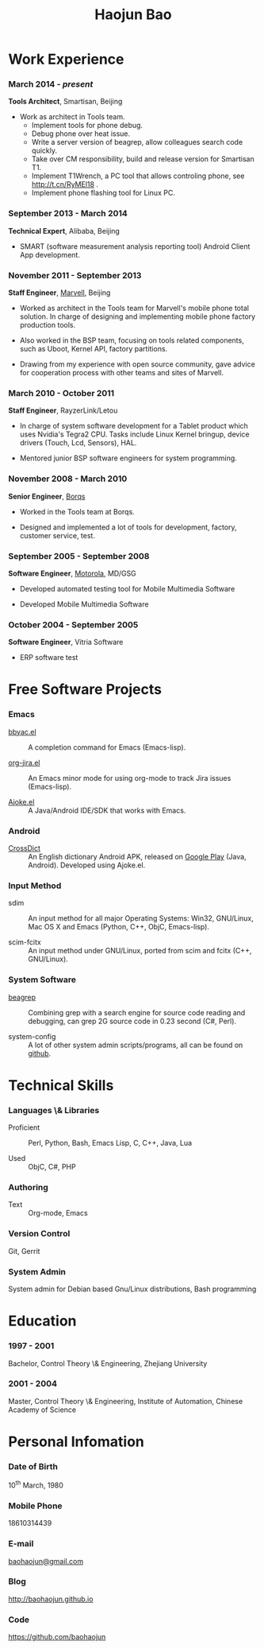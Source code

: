 #+OPTIONS: toc:nil H:10

#+LaTeX_HEADER: \usepackage{mycv}
#+BEGIN_LaTeX
\AtBeginDvi{\special{pdf:tounicode UTF8-UCS2}}
\begin{CJK*}{UTF8}{simsun}
#+END_LaTeX


#+MACRO: first  Haojun
#+MACRO: last   Bao
#+MACRO: full {{{first}}}{{{Last}}}
#+MACRO: phone  18610314439

#+TITLE: Haojun Bao



* Work Experience
*** March 2014 - /present/
    *Tools Architect*, Smartisan, Beijing

    - Work as architect in Tools team.
      * Implement tools for phone debug.
      * Debug phone over heat issue.
      * Write a server version of beagrep, allow colleagues search code quickly.
      * Take over CM responsibility, build and release version for Smartisan T1.
      * Implement T1Wrench, a PC tool that allows controling phone, see http://t.cn/RyMEl18 .
      * Implement phone flashing tool for Linux PC.

*** September 2013 - March 2014
    *Technical Expert*, Alibaba, Beijing
    - SMART (software measurement analysis reporting tool) Android
      Client App development.

*** November 2011 - September 2013
    *Staff Engineer*, [[http://marvell.com][Marvell]], Beijing

    - Worked as architect in the Tools team for Marvell's mobile phone
      total solution. In charge of designing and implementing mobile
      phone factory production tools.

    - Also worked in the BSP team, focusing on tools related
      components, such as Uboot, Kernel API, factory partitions.


    - Drawing from my experience with open source community, gave
      advice for cooperation process with other teams and sites of
      Marvell.


*** March 2010 - October 2011

    *Staff Engineer*, RayzerLink/Letou

    - In charge of system software development for a Tablet product
      which uses Nvidia's Tegra2 CPU. Tasks include Linux Kernel
      bringup, device drivers (Touch, Lcd, Sensors), HAL.

    - Mentored junior BSP software engineers for system programming.

*** November 2008 - March 2010

    *Senior Engineer*, [[http://www.borqs.com][Borqs]]

    - Worked in the Tools team at Borqs.

    - Designed and implemented a lot of tools for development,
      factory, customer service, test.

*** September 2005 - September 2008

    *Software Engineer*, [[http://motorola.com][Motorola]],  MD/GSG

    - Developed automated testing tool for Mobile Multimedia Software

    - Developed Mobile Multimedia Software

*** October 2004 - September 2005
    *Software Engineer*, Vitria Software

    - ERP software test

* Free Software Projects

*** Emacs
  - [[http://github.com/baohaojun/bbyac][bbyac.el]] ::  A completion command for Emacs (Emacs-lisp).

  - [[https://github.com/baohaojun/org-jira][org-jira.el]] ::  An Emacs minor mode for using org-mode to track
                    Jira issues (Emacs-lisp).

  - [[https://github.com/baohaojun/ajoke][Ajoke.el]] :: A Java/Android IDE/SDK that works with Emacs.

*** Android

  - [[https://github.com/baohaojun/BTAndroidWebViewSelection][CrossDict]] :: An English dictionary Android APK, released on [[https://play.google.com/store/apps/details?id=com.baohaojun.crossdict][Google
                 Play]] (Java, Android). Developed using Ajoke.el.
*** Input Method
  - sdim :: An input method for all major Operating Systems: Win32,
            GNU/Linux, Mac OS X and Emacs (Python, C++, ObjC,
            Emacs-lisp).

  - scim-fcitx ::  An input method under GNU/Linux, ported from scim
                   and fcitx (C++, GNU/Linux).

*** System Software

  - [[https://github.com/baohaojun/beagrep][beagrep]] :: Combining grep with a search engine for source code
               reading and debugging, can grep 2G source code in 0.23
               second (C#, Perl).

  - system-config :: A lot of other system admin scripts/programs, all
                     can be found on [[https://github.com/baohaojun][github]].


* Technical Skills

*** Languages \& Libraries
    - Proficient :: Perl, Python, Bash, Emacs Lisp, C, C++, Java, Lua

    - Used :: ObjC, C#, PHP
*** Authoring
    - Text :: Org-mode, Emacs
*** Version Control
    Git, Gerrit
*** System Admin
    System admin for Debian based Gnu/Linux distributions, Bash
    programming

* Education

*** 1997 - 2001
    Bachelor, Control Theory \& Engineering, Zhejiang University
*** 2001 - 2004
    Master, Control Theory \& Engineering, Institute of Automation,
    Chinese Academy of Science

* Personal Infomation
*** Date of Birth
    10^{th} March, 1980
*** Mobile Phone
    {{{phone}}}
*** E-mail
    [[mailto:baohaojun@gmail.com][baohaojun@gmail.com]]
*** Blog
    [[http://baohaojun.github.io]]
*** Code
    [[https://github.com/baohaojun]]


#+BEGIN_LaTeX
\end{CJK*}
#+END_LaTeX
